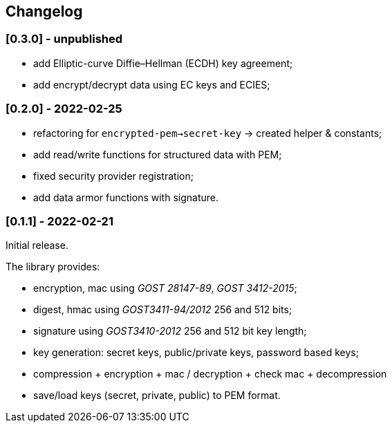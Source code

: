== Changelog

=== [0.3.0] - unpublished

- add Elliptic-curve Diffie–Hellman (ECDH) key agreement;
- add encrypt/decrypt data using EC keys and ECIES;


=== [0.2.0] - 2022-02-25

- refactoring for `encrypted-pem->secret-key` -> created helper & constants;
- add read/write functions for structured data with PEM;
- fixed security provider registration;
- add data armor functions with signature.


=== [0.1.1] - 2022-02-21

Initial release.

The library provides:

- encryption, mac using _GOST 28147-89_, _GOST 3412-2015_;
- digest, hmac using _GOST3411-94/2012_ 256 and 512 bits;
- signature using _GOST3410-2012_ 256 and 512 bit key length;
- key generation: secret keys, public/private keys, password based keys;
- compression + encryption + mac / decryption + check mac + decompression
- save/load keys (secret, private, public) to PEM format.


